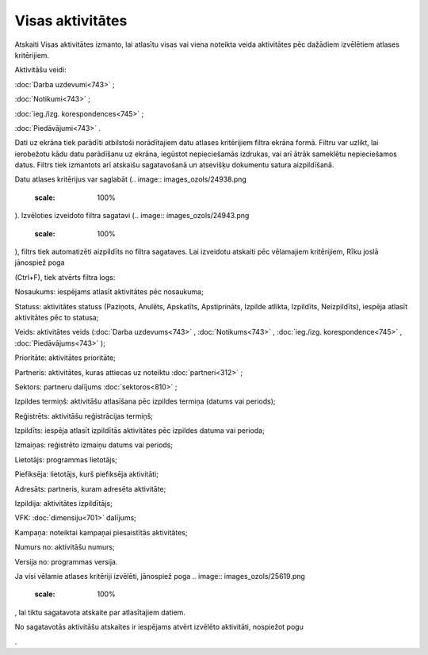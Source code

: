 .. 843 Visas aktivitātes********************* 


Atskaiti Visas aktivitātes izmanto, lai atlasītu visas vai viena
noteikta veida aktivitātes pēc dažādiem izvēlētiem atlases
kritērijiem.

Aktivitāšu veidi:

:doc:`Darba uzdevumi<743>` ;

:doc:`Notikumi<743>` ;

:doc:`ieg./izg. korespondences<745>` ;

:doc:`Piedāvājumi<743>` .



Dati uz ekrāna tiek parādīti atbilstoši norādītajiem datu atlases
kritērijiem filtra ekrāna formā. Filtru var uzlikt, lai ierobežotu
kādu datu parādīšanu uz ekrāna, iegūstot nepieciešamās izdrukas, vai
arī ātrāk sameklētu nepieciešamos datus. Filtrs tiek izmantots arī
atskaišu sagatavošanā un atsevišķu dokumentu satura aizpildīšanā.

Datu atlases kritērijus var saglabāt (.. image::
images_ozols/24938.png
    :scale: 100%
). Izvēloties izveidoto filtra sagatavi (.. image::
images_ozols/24943.png
    :scale: 100%
), filtrs tiek automatizēti aizpildīts no filtra sagataves. Lai
izveidotu atskaiti pēc vēlamajiem kritērijiem, Rīku joslā jānospiež
poga.. image:: images_ozols/24535.gif
    :scale: 100%
(Ctrl+F), tiek atvērts filtra logs:



.. image:: images_ozols/26047.png
    :scale: 100%




Nosaukums: iespējams atlasīt aktivitātes pēc nosaukuma;

Statuss: aktivitātes statuss (Paziņots, Anulēts, Apskatīts,
Apstiprināts, Izpilde atlikta, Izpildīts, Neizpildīts), iespēja
atlasīt aktivitātes pēc to statusa;

Veids: aktivitātes veids (:doc:`Darba uzdevums<743>` ,
:doc:`Notikums<743>` , :doc:`ieg./izg. korespondence<745>` ,
:doc:`Piedāvājums<743>` );

Prioritāte: aktivitātes prioritāte;

Partneris: aktivitātes, kuras attiecas uz noteiktu
:doc:`partneri<312>` ;

Sektors: partneru dalījums :doc:`sektoros<810>` ;

Izpildes termiņš: aktivitāšu atlasīšana pēc izpildes termiņa (datums
vai periods);

Reģistrēts: aktivitāšu reģistrācijas termiņš;

Izpildīts: iespēja atlasīt izpildītās aktivitātes pēc izpildes datuma
vai perioda;

Izmaiņas: reģistrēto izmaiņu datums vai periods;

Lietotājs: programmas lietotājs;

Piefiksēja: lietotājs, kurš piefiksēja aktivitāti;

Adresāts: partneris, kuram adresēta aktivitāte;

Izpildija: aktivitātes izpildītājs;

VFK: :doc:`dimensiju<701>` dalījums;

Kampaņa: noteiktai kampaņai piesaistītās aktivitātes;

Numurs no: aktivitāšu numurs;

Versija no: programmas versija.

Ja visi vēlamie atlases kritēriji izvēlēti, jānospiež poga .. image::
images_ozols/25619.png
    :scale: 100%
, lai tiktu sagatavota atskaite par atlasītajiem datiem.

No sagatavotās aktivitāšu atskaites ir iespējams atvērt izvēlēto
aktivitāti, nospiežot pogu.. image:: images_ozols/25603.png
    :scale: 100%
.

 